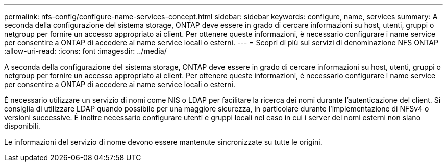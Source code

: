 ---
permalink: nfs-config/configure-name-services-concept.html 
sidebar: sidebar 
keywords: configure, name, services 
summary: A seconda della configurazione del sistema storage, ONTAP deve essere in grado di cercare informazioni su host, utenti, gruppi o netgroup per fornire un accesso appropriato ai client. Per ottenere queste informazioni, è necessario configurare i name service per consentire a ONTAP di accedere ai name service locali o esterni. 
---
= Scopri di più sui servizi di denominazione NFS ONTAP
:allow-uri-read: 
:icons: font
:imagesdir: ../media/


[role="lead"]
A seconda della configurazione del sistema storage, ONTAP deve essere in grado di cercare informazioni su host, utenti, gruppi o netgroup per fornire un accesso appropriato ai client. Per ottenere queste informazioni, è necessario configurare i name service per consentire a ONTAP di accedere ai name service locali o esterni.

È necessario utilizzare un servizio di nomi come NIS o LDAP per facilitare la ricerca dei nomi durante l'autenticazione del client. Si consiglia di utilizzare LDAP quando possibile per una maggiore sicurezza, in particolare durante l'implementazione di NFSv4 o versioni successive. È inoltre necessario configurare utenti e gruppi locali nel caso in cui i server dei nomi esterni non siano disponibili.

Le informazioni del servizio di nome devono essere mantenute sincronizzate su tutte le origini.
